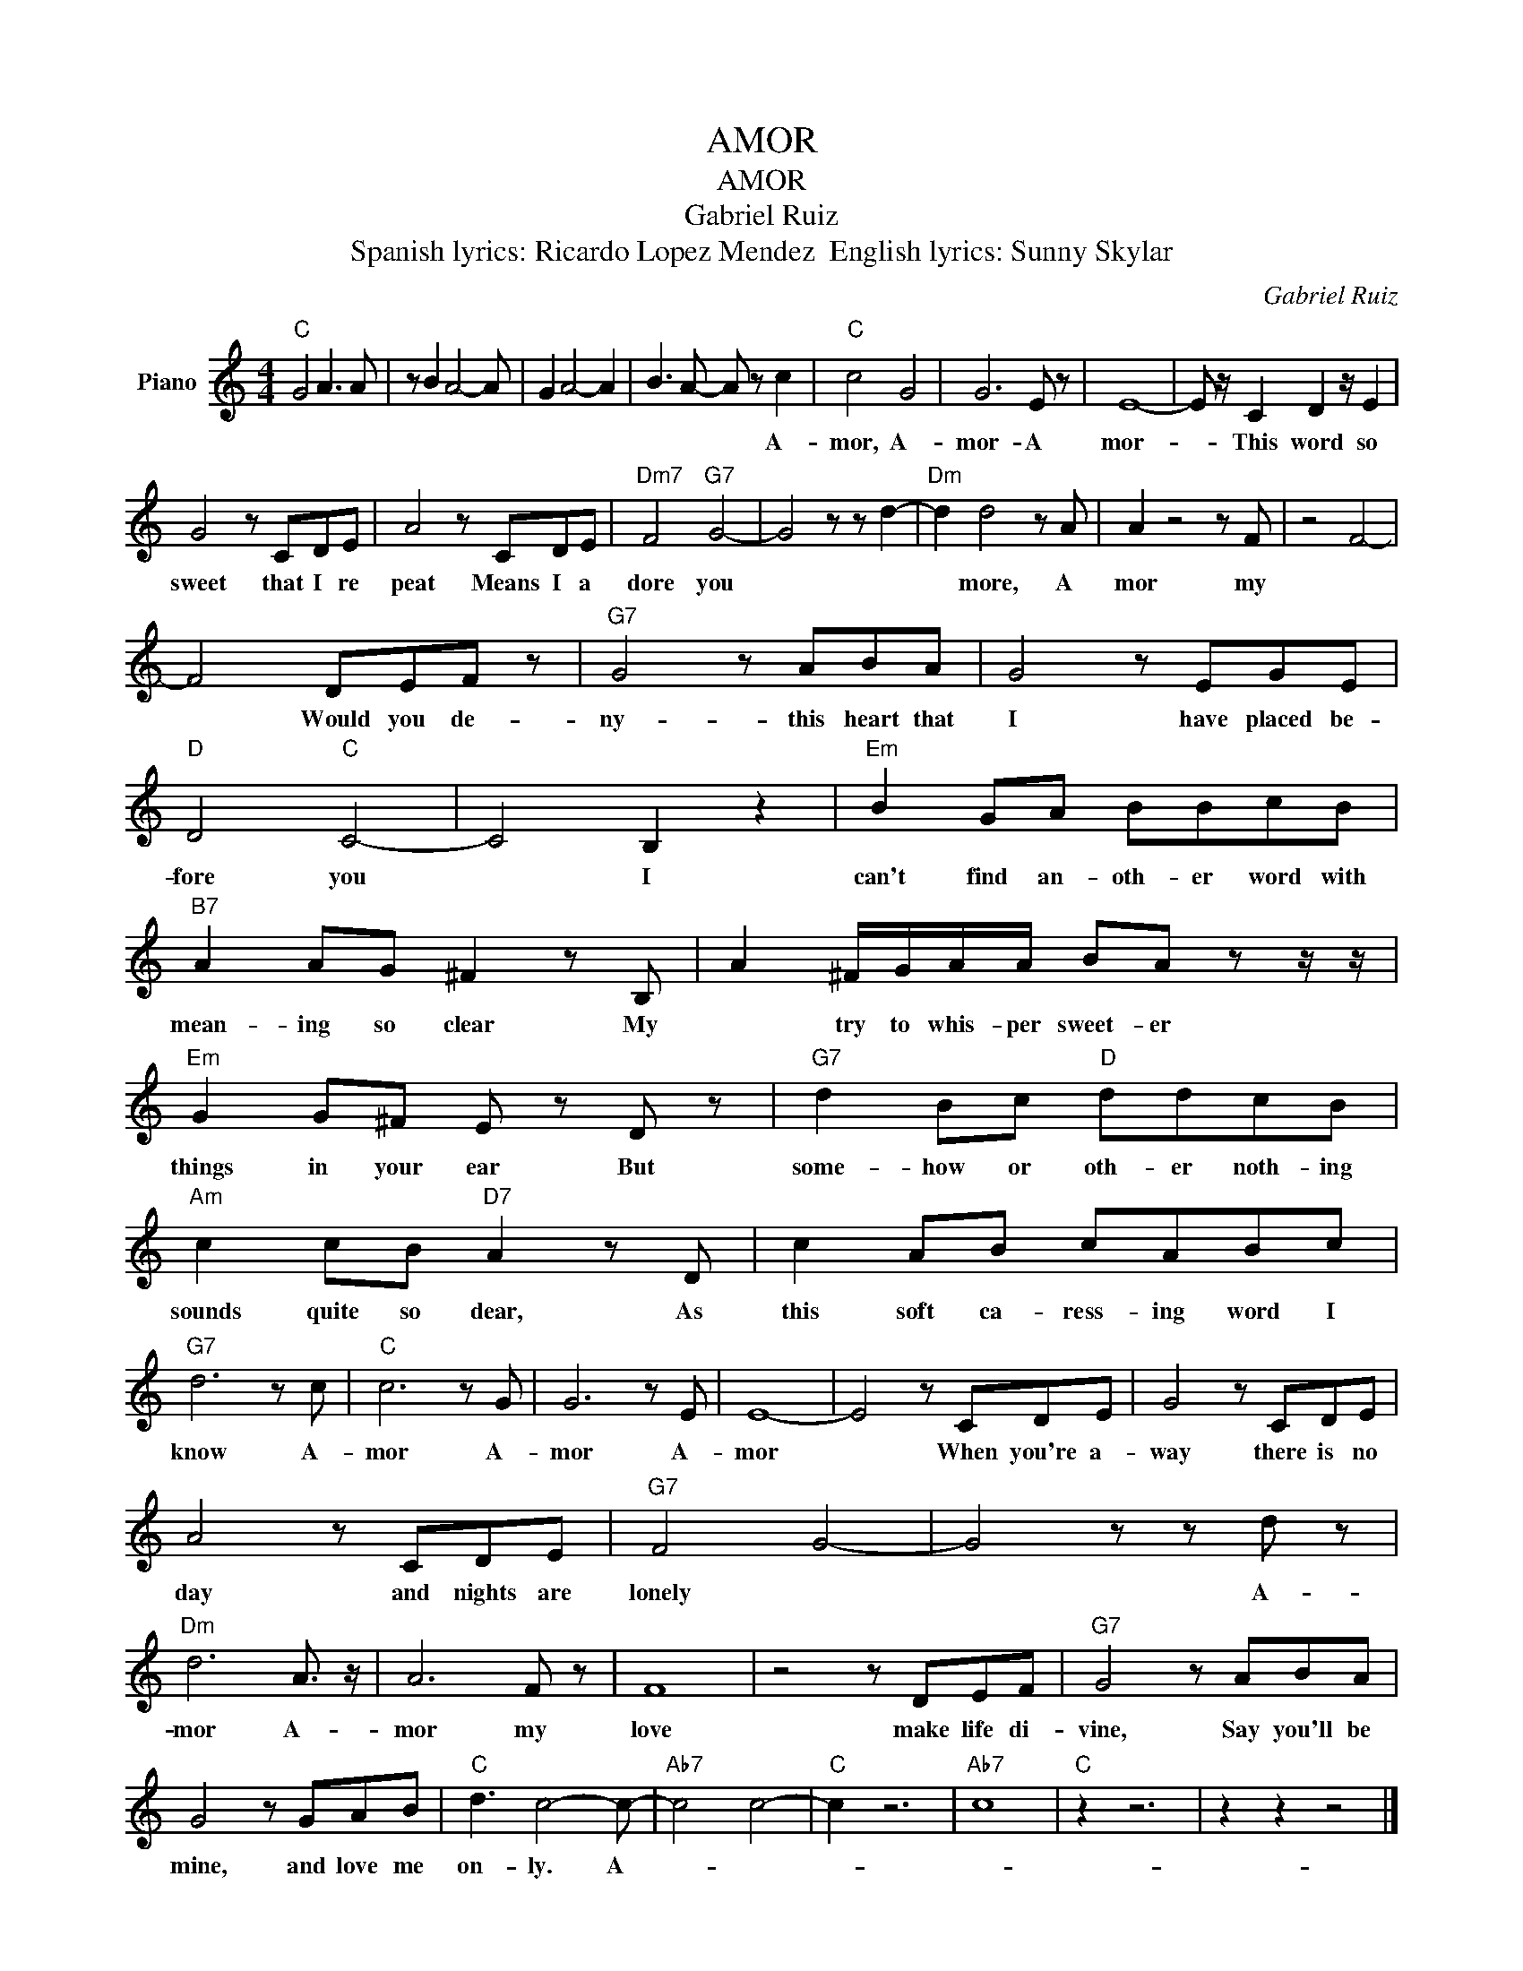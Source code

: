 X:1
T:AMOR
T:AMOR
T:Gabriel Ruiz
T:Spanish lyrics: Ricardo Lopez Mendez  English lyrics: Sunny Skylar 
C:Gabriel Ruiz
Z:All Rights Reserved
L:1/8
M:4/4
K:C
V:1 treble nm="Piano"
%%MIDI program 0
V:1
"C" G4 A3 A | z B2 A4- A | G2 A4- A2 | B3 A- A z c2 |"C" c4 G4 | G6 E z | E8- | E z/ C2 D2 z/ E2 | %8
w: |||* * * A-|mor, A-|mor- A|mor-|* This word so|
 G4 z CDE | A4 z CDE |"Dm7" F4"G7" G4- | G4 z z d2- |"Dm" d2 d4 z A | A2 z4 z F | z4 F4- | %15
w: sweet that I re|peat Means I a|dore you||* more, A|mor my||
 F4 DEF z |"G7" G4 z ABA | G4 z EGE |"D" D4"C" C4- | C4 B,2 z2 |"Em" B2 GA BBcB | %21
w: * Would you de-|ny- this heart that|I have placed be-|fore you|* I|can't find an- oth- er word with|
"B7" A2 AG ^F2 z B, | A2 ^F/G/A/A/ BA z z/ z/ |"Em" G2 G^F E z D z |"G7" d2 Bc"D" ddcB | %25
w: mean- ing so clear My|* try to whis- per sweet- er|things in your ear But|some- how or oth- er noth- ing|
"Am" c2 cB"D7" A2 z D | c2 AB cABc |"G7" d6 z c |"C" c6 z G | G6 z E | E8- | E4 z CDE | G4 z CDE | %33
w: sounds quite so dear, As|this soft ca- ress- ing word I|know A-|mor A-|mor A-|mor|* When you're a-|way there is no|
 A4 z CDE |"G7" F4 G4- | G4 z z d z |"Dm" d6 A3/2 z/ | A6 F z | F8 | z4 z DEF |"G7" G4 z ABA | %41
w: day and nights are|lonely *|* A-|mor A-|mor my|love|make life di-|vine, Say you'll be|
 G4 z GAB |"C" d3 c4- c- |"Ab7" c4 c4- |"C" c2 z6 |"Ab7" c8 |"C" z2 z6 | z2 z2 z4 |] %48
w: mine, and love me|on- ly. A-||||||

